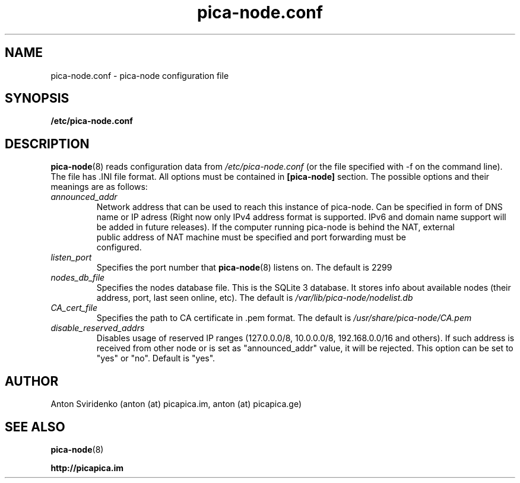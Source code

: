  
.TH pica-node.conf 5   
.SH NAME
pica-node.conf \- pica-node configuration file
.SH SYNOPSIS
.B /etc/pica-node.conf
.SH DESCRIPTION
.BR pica-node (8)
reads configuration data from 
.I /etc/pica-node.conf 
(or the 
file specified with -f on the command line). The file has .INI file format.
All options must be contained in 
.B [pica-node]
section. The possible options and their meanings are as follows:
.TP
.I announced_addr
Network address that can be used to reach this instance of pica-node. 
Can be specified in form of DNS name or IP  adress (Right now only IPv4
address format is supported. IPv6 and domain name support will be added in 
future releases). If the computer running pica-node is behind the NAT, external 
 public address of NAT machine must be specified and port forwarding must be 
 configured.
.TP
.I listen_port
Specifies the port number that 
.BR pica-node (8)
listens on.  The default is 2299
.TP
.I nodes_db_file
Specifies the nodes database file. This is the SQLite 3 database. It stores
info about available nodes (their address, port, last seen online, etc).
The default is 
.I /var/lib/pica-node/nodelist.db
.TP
.I CA_cert_file
Specifies the path to CA certificate in .pem format. The default is 
.I /usr/share/pica-node/CA.pem
.TP
.I disable_reserved_addrs
Disables usage of reserved IP ranges (127.0.0.0/8, 10.0.0.0/8, 192.168.0.0/16 and others).
If such address is received from other node or is set as "announced_addr" value, it will be 
rejected. This option can be set to "yes" or "no". Default is "yes".
.SH AUTHOR
Anton Sviridenko (anton (at) picapica.im, anton (at) picapica.ge)
.SH SEE ALSO
.BR pica-node (8)

.BR http://picapica.im
 
